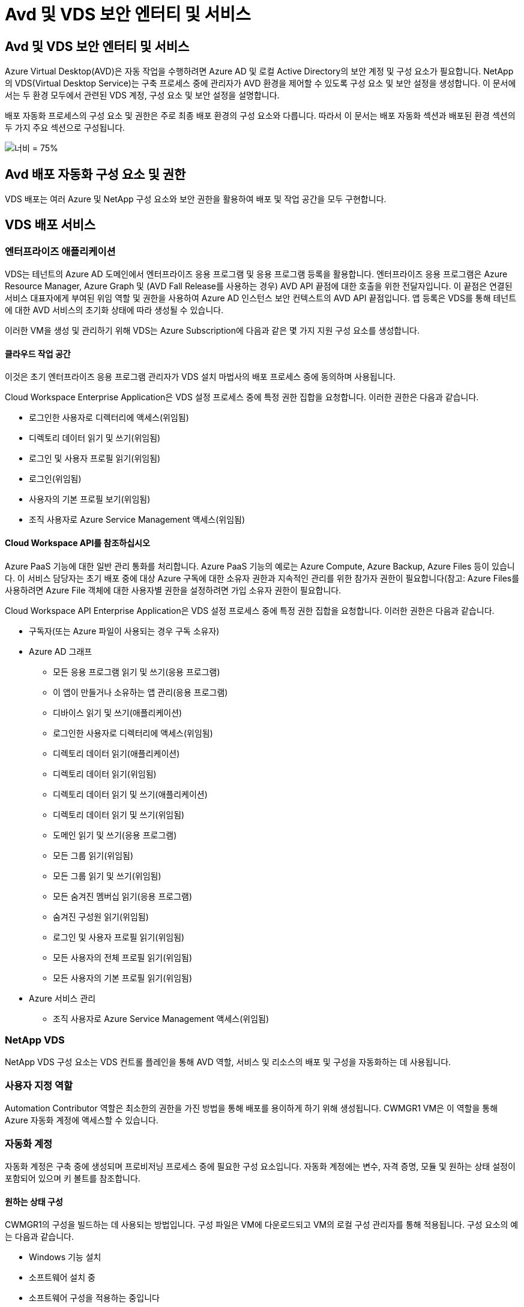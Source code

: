 = Avd 및 VDS 보안 엔터티 및 서비스




== Avd 및 VDS 보안 엔터티 및 서비스

Azure Virtual Desktop(AVD)은 자동 작업을 수행하려면 Azure AD 및 로컬 Active Directory의 보안 계정 및 구성 요소가 필요합니다. NetApp의 VDS(Virtual Desktop Service)는 구축 프로세스 중에 관리자가 AVD 환경을 제어할 수 있도록 구성 요소 및 보안 설정을 생성합니다. 이 문서에서는 두 환경 모두에서 관련된 VDS 계정, 구성 요소 및 보안 설정을 설명합니다.

배포 자동화 프로세스의 구성 요소 및 권한은 주로 최종 배포 환경의 구성 요소와 다릅니다. 따라서 이 문서는 배포 자동화 섹션과 배포된 환경 섹션의 두 가지 주요 섹션으로 구성됩니다.

image:Reference Architecture AVD v1.jpg["너비 = 75%"]



== Avd 배포 자동화 구성 요소 및 권한

VDS 배포는 여러 Azure 및 NetApp 구성 요소와 보안 권한을 활용하여 배포 및 작업 공간을 모두 구현합니다.



== VDS 배포 서비스



=== 엔터프라이즈 애플리케이션

VDS는 테넌트의 Azure AD 도메인에서 엔터프라이즈 응용 프로그램 및 응용 프로그램 등록을 활용합니다. 엔터프라이즈 응용 프로그램은 Azure Resource Manager, Azure Graph 및 (AVD Fall Release를 사용하는 경우) AVD API 끝점에 대한 호출을 위한 전달자입니다. 이 끝점은 연결된 서비스 대표자에게 부여된 위임 역할 및 권한을 사용하여 Azure AD 인스턴스 보안 컨텍스트의 AVD API 끝점입니다. 앱 등록은 VDS를 통해 테넌트에 대한 AVD 서비스의 초기화 상태에 따라 생성될 수 있습니다.

이러한 VM을 생성 및 관리하기 위해 VDS는 Azure Subscription에 다음과 같은 몇 가지 지원 구성 요소를 생성합니다.



==== 클라우드 작업 공간

이것은 초기 엔터프라이즈 응용 프로그램 관리자가 VDS 설치 마법사의 배포 프로세스 중에 동의하며 사용됩니다.

Cloud Workspace Enterprise Application은 VDS 설정 프로세스 중에 특정 권한 집합을 요청합니다. 이러한 권한은 다음과 같습니다.

* 로그인한 사용자로 디렉터리에 액세스(위임됨)
* 디렉토리 데이터 읽기 및 쓰기(위임됨)
* 로그인 및 사용자 프로필 읽기(위임됨)
* 로그인(위임됨)
* 사용자의 기본 프로필 보기(위임됨)
* 조직 사용자로 Azure Service Management 액세스(위임됨)




==== Cloud Workspace API를 참조하십시오

Azure PaaS 기능에 대한 일반 관리 통화를 처리합니다. Azure PaaS 기능의 예로는 Azure Compute, Azure Backup, Azure Files 등이 있습니다. 이 서비스 담당자는 초기 배포 중에 대상 Azure 구독에 대한 소유자 권한과 지속적인 관리를 위한 참가자 권한이 필요합니다(참고: Azure Files를 사용하려면 Azure File 객체에 대한 사용자별 권한을 설정하려면 가입 소유자 권한이 필요합니다.

Cloud Workspace API Enterprise Application은 VDS 설정 프로세스 중에 특정 권한 집합을 요청합니다. 이러한 권한은 다음과 같습니다.

* 구독자(또는 Azure 파일이 사용되는 경우 구독 소유자)
* Azure AD 그래프
+
** 모든 응용 프로그램 읽기 및 쓰기(응용 프로그램)
** 이 앱이 만들거나 소유하는 앱 관리(응용 프로그램)
** 디바이스 읽기 및 쓰기(애플리케이션)
** 로그인한 사용자로 디렉터리에 액세스(위임됨)
** 디렉토리 데이터 읽기(애플리케이션)
** 디렉토리 데이터 읽기(위임됨)
** 디렉토리 데이터 읽기 및 쓰기(애플리케이션)
** 디렉토리 데이터 읽기 및 쓰기(위임됨)
** 도메인 읽기 및 쓰기(응용 프로그램)
** 모든 그룹 읽기(위임됨)
** 모든 그룹 읽기 및 쓰기(위임됨)
** 모든 숨겨진 멤버십 읽기(응용 프로그램)
** 숨겨진 구성원 읽기(위임됨)
** 로그인 및 사용자 프로필 읽기(위임됨)
** 모든 사용자의 전체 프로필 읽기(위임됨)
** 모든 사용자의 기본 프로필 읽기(위임됨)


* Azure 서비스 관리
+
** 조직 사용자로 Azure Service Management 액세스(위임됨)






=== NetApp VDS

NetApp VDS 구성 요소는 VDS 컨트롤 플레인을 통해 AVD 역할, 서비스 및 리소스의 배포 및 구성을 자동화하는 데 사용됩니다.



=== 사용자 지정 역할

Automation Contributor 역할은 최소한의 권한을 가진 방법을 통해 배포를 용이하게 하기 위해 생성됩니다. CWMGR1 VM은 이 역할을 통해 Azure 자동화 계정에 액세스할 수 있습니다.



=== 자동화 계정

자동화 계정은 구축 중에 생성되며 프로비저닝 프로세스 중에 필요한 구성 요소입니다. 자동화 계정에는 변수, 자격 증명, 모듈 및 원하는 상태 설정이 포함되어 있으며 키 볼트를 참조합니다.



==== 원하는 상태 구성

CWMGR1의 구성을 빌드하는 데 사용되는 방법입니다. 구성 파일은 VM에 다운로드되고 VM의 로컬 구성 관리자를 통해 적용됩니다. 구성 요소의 예는 다음과 같습니다.

* Windows 기능 설치
* 소프트웨어 설치 중
* 소프트웨어 구성을 적용하는 중입니다
* 적절한 권한 집합이 적용되었는지 확인합니다
* Let's Encrypt 인증서 적용
* DNS 레코드가 올바른지 확인합니다
* CWMGR1이 도메인에 가입되어 있는지 확인합니다




==== 모듈:

* ActiveDirectoryDsc: Active Directory의 배포 및 구성을 위한 원하는 상태 구성 리소스입니다. 이러한 리소스를 사용하여 새 도메인, 자식 도메인 및 고가용성 도메인 컨트롤러를 구성하고 도메인 간 트러스트를 설정하고 사용자, 그룹 및 OU를 관리할 수 있습니다.
* AZ.Accounts: Azure 모듈의 자격 증명 및 공통 구성 요소를 관리하는 데 사용되는 Microsoft 제공 모듈입니다
* AZ.Automation: Azure Automation commandlet을 위한 Microsoft 제공 모듈입니다
* Az.Compute:A Azure Compute commandlet용 Microsoft 제공 모듈입니다
* AZ.KeyVault: Azure Key Vault commandlet용 Microsoft 제공 모듈입니다
* AZ.Resources: Azure Resource Manager commandlet을 위한 Microsoft 제공 모듈입니다
* cChoco: Chocolatey를 사용하여 패키지를 다운로드하고 설치하기 위한 원하는 상태 구성 리소스입니다
* cjAz: NetApp이 작성한 이 모듈은 Azure 자동화 모듈에 자동화 도구를 제공합니다
* cjAzACS: NetApp이 만든 이 모듈에는 사용자 환경 자동화 기능과 PowerShell 프로세스가 포함되어 있으며, 사용자가 작성한 컨텍스트 내에서 실행됩니다.
* cjAzBuild: NetApp이 만든 이 모듈에는 시스템 컨텍스트에서 실행되는 빌드 및 유지 관리 자동화 및 PowerShell 프로세스가 포함되어 있습니다.
* cNtfsAccessControl: NTFS 액세스 제어 관리에 필요한 상태 구성 리소스입니다
* ComputerManagementDsc: 가상 메모리, 이벤트 로그, 시간대 및 전원 설정과 같은 항목을 구성할 뿐만 아니라 도메인 가입 및 일정 작업 등의 컴퓨터 관리 작업을 허용하는 원하는 상태 구성 리소스입니다.
* cUserRightsAssignment: 로그온 권한 및 권한과 같은 사용자 권한을 관리할 수 있는 원하는 상태 구성 리소스입니다
* NetworkingDsc: 네트워킹에 필요한 상태 구성 리소스입니다
* xCertificate: Windows Server에서 인증서 관리를 간소화하기 위해 필요한 상태 구성 리소스입니다.
* xDnsServer: Windows Server DNS 서버의 구성 및 관리에 필요한 상태 구성 리소스입니다
* xNetworking: 네트워킹과 관련하여 원하는 상태 구성 리소스입니다.
* link:https://github.com/PowerShell/xRemoteDesktopAdmin["xRemoteDesktopAdmin"]: 이 모듈은 로컬 또는 원격 컴퓨터에서 원격 데스크톱 설정 및 Windows 방화벽을 구성하기 위해 원하는 상태 구성 리소스가 포함된 리포지토리를 사용합니다.
* xRemoteDesktopSessionHost: 원격 데스크톱 세션 호스트(RDSH) 인스턴스의 생성 및 구성을 지원하는 원하는 상태 구성 리소스(xRDSessionDeployment, xRDSessionCollection, xRDSessionCollectionConfiguration 및 xRDRemoteApp
* xSmbShare: SMB 공유를 구성 및 관리하기 위한 원하는 상태 구성 리소스입니다
* xSystemSecurity: UAC 및 IE Esc를 관리하기 위해 필요한 상태 구성 리소스



NOTE: 또한 Azure Virtual Desktop은 엔터프라이즈 애플리케이션 및 Azure Virtual Desktop 및 Azure Virtual Desktop Client에 대한 앱 등록, AVD 테넌트, AVD 호스트 풀, AVD 앱 그룹 및 AVD 등록 가상 머신을 비롯한 Azure 구성 요소도 설치합니다. VDS Automation 구성 요소가 이러한 구성 요소를 관리하는 동안 AVD는 기본 구성 및 속성 집합을 제어하므로 자세한 내용은 AVD 설명서를 참조하십시오.



=== 하이브리드 AD 구성 요소

사내 또는 퍼블릭 클라우드에서 실행되는 기존 AD와 원활하게 통합하려면 기존 AD 환경에 추가 구성 요소 및 권한이 필요합니다.



==== 도메인 컨트롤러

기존 도메인 컨트롤러는 AD Connect 및/또는 사이트 간 VPN(또는 Azure ExpressRoute)을 통해 AVD 배포에 통합될 수 있습니다.



==== AD 연결

AVD PaaS 서비스를 통해 성공적인 사용자 인증을 지원하기 위해 AD 연결을 사용하여 Azure AD와 도메인 컨트롤러를 동기화할 수 있습니다.



==== 보안 그룹

VDS는 CW-Infrastructure라는 Active Directory 보안 그룹을 사용하여 도메인 연결 및 GPO 정책 첨부 등의 Active Directory 종속 작업을 자동화하는 데 필요한 권한을 포함합니다.



==== 서비스 계정

VDS는 VDS Windows 서비스 및 IIS 응용 프로그램 서비스의 ID로 사용되는 CloudworkspaceSVC라는 Active Directory 서비스 계정을 사용합니다. 이 계정은 비대화형 계정이며(RDP 로그인을 허용하지 않음) CW-Infrastructure 계정의 기본 구성원입니다



==== VPN 또는 ExpressRoute를 선택합니다

사이트 간 VPN 또는 Azure ExpressRoute를 사용하여 Azure VM을 기존 도메인에 직접 연결할 수 있습니다. 이 구성은 프로젝트 요구 사항에 따라 필요할 때 사용할 수 있는 선택적 구성입니다.



==== 로컬 AD 권한 위임

NetApp은 하이브리드 AD 프로세스를 간소화할 수 있는 옵션 툴을 제공합니다. NetApp의 선택적 툴을 사용하는 경우 다음을 수행해야 합니다.

* 워크스테이션 OS가 아닌 서버 OS에서 실행합니다
* 도메인에 가입되거나 도메인 컨트롤러인 서버에서 실행합니다
* 툴을 실행하는 서버(도메인 컨트롤러에서 실행되지 않는 경우)와 도메인 컨트롤러 모두에 PowerShell 5.0 이상이 설치되어 있어야 합니다
* 도메인 관리자 권한이 있는 사용자가 실행하거나 로컬 관리자 권한이 있고 도메인 관리자 자격 증명을 제공할 수 있는 사용자(RunAs와 함께 사용)가 실행해야 합니다.


수동으로 생성하든 NetApp 툴로 적용하든 필요한 사용 권한은 다음과 같습니다.

* CW - 인프라 그룹
+
** Cloud Workspace Infrastructure(* CW-Infrastructure*) 보안 그룹에는 Cloud Workspace OU 수준 및 모든 하위 개체에 대한 모든 권한이 부여됩니다
** 배포 코드>.cloudworkspace.app DNS Zone – CW-Infrastructure 그룹에 CreateChild, DeleteChild, ListChildren, ReadProperty, DeleteTree가 부여되었습니다. ExtendedRight, Delete, GenericWrite 가 있습니다
** DNS 서버 – CW 인프라 그룹에 ReadProperty, GenericExecute 권한이 부여되었습니다
** 생성된 VM(CWMGR1, AVD 세션 VM)에 대한 로컬 관리자 액세스(관리되는 AVD 시스템의 그룹 정책에 의해 수행)


* CW-CWMGRAccess 그룹 이 그룹은 모든 템플릿, 단일 서버, 새로운 기본 Active Directory 템플릿에 대해 CWMGR1에 대한 로컬 관리 권한을 제공합니다. 기본 제공 그룹 서버 운영자 원격 데스크톱 사용자 및 네트워크 구성 운영자를 활용합니다.




== Avd 환경 구성 요소 및 권한

배포 자동화 프로세스가 완료되면 배포 및 작업 영역의 지속적인 사용 및 관리가 아래에 정의된 대로 별도의 구성 요소와 사용 권한이 필요합니다. 위의 구성 요소와 사용 권한 중 다수는 여전히 관련이 있지만 이 섹션은 배포된 의 구조를 정의하는 데 중점을 둡니다.

VDS 배포 및 작업 공간의 구성 요소는 다음과 같은 여러 논리 범주로 구성할 수 있습니다.

* 최종 사용자 클라이언트
* VDS 컨트롤 플레인 구성 요소
* Microsoft Azure AVD-PaaS 구성 요소
* VDS 플랫폼 구성 요소
* Azure 테넌트의 VDS 작업 영역 구성 요소입니다
* 하이브리드 AD 구성 요소




=== 최종 사용자 클라이언트

사용자는 AVD 데스크톱 및/또는 다양한 엔드포인트 유형에 연결할 수 있습니다. Microsoft는 Windows, macOS, Android 및 iOS용 클라이언트 응용 프로그램을 게시했습니다. 또한 웹 클라이언트를 클라이언트 없이 액세스할 수 있습니다.

AVD에 대한 엔드포인트 클라이언트를 게시한 Linux 씬 클라이언트 공급업체도 있습니다. 이러한 항목은 에 나와 있습니다 https://docs.microsoft.com/en-us/azure/virtual-desktop/linux-overview[]



=== VDS 컨트롤 플레인 구성 요소



==== VDS REST API

VDS는 완전 문서화된 REST API를 기반으로 구축되므로 웹 앱에서 사용할 수 있는 모든 작업은 API를 통해서도 사용할 수 있습니다. API 설명서는 다음과 같습니다. https://api.cloudworkspace.com/5.4/swagger/ui/index#[]



==== VDS 웹 앱입니다

VDS 관리자는 VDS 웹 앱을 통해 ADS 응용 프로그램을 상호 작용할 수 있습니다. 이 웹 포털은 다음과 같습니다. https://manage.cloudworkspace.com[]



==== 컨트롤 플레인 데이터베이스

VDS 데이터 및 설정은 NetApp에서 호스팅 및 관리하는 제어 플레인 SQL 데이터베이스에 저장됩니다.



==== VDS 통신



=== Azure 테넌트 구성 요소입니다

VDS 배포 자동화는 VM, 네트워크 서브넷, 네트워크 보안 그룹 및 Azure 파일 컨테이너 또는 Azure NetApp Files 용량 풀을 비롯한 다른 AVD 구성 요소를 포함하는 단일 Azure 리소스 그룹을 생성합니다. 참고 – 기본값은 단일 리소스 그룹이지만 필요한 경우 VDS에는 추가 리소스 그룹에 리소스를 생성할 수 있는 도구가 있습니다.



==== Microsoft Azure AVD-PaaS 구성 요소



===== Avd REST API

Microsoft AVD는 API를 통해 관리할 수 있습니다. VDS는 이러한 API를 광범위하게 활용하여 AVD 환경을 자동화하고 관리합니다. 문서 위치: https://docs.microsoft.com/en-us/rest/api/desktopvirtualization/[]



===== 세션 브로커

브로커는 사용자에 대해 승인된 리소스를 확인하고 사용자와 게이트웨이 간의 연결을 조정합니다.



===== Azure 진단

Azure 진단은 AVD 구축을 지원하도록 특별히 제작되었습니다.



===== Avd 웹 클라이언트

Microsoft는 사용자가 로컬에 설치된 클라이언트 없이 AVD 리소스에 연결할 수 있는 웹 클라이언트를 제공합니다.



===== 세션 게이트웨이

로컬로 설치된 RD 클라이언트는 게이트웨이에 연결하여 AVD 환경과 안전하게 통신합니다.



==== VDS 플랫폼 구성 요소



===== CWMGR1

CMWGR1은 각 배포에 대한 VDS 제어 VM입니다. 기본적으로 이 VM은 대상 Azure 구독에서 Windows 2019 Server VM으로 생성됩니다. CWMGR1에 설치된 VDS 및 타사 구성 요소 목록은 로컬 배포 섹션을 참조하십시오.

AVD VM을 Active Directory 도메인에 연결해야 합니다. 이 프로세스를 용이하게 하고 VDS 환경 관리를 위한 자동화 도구를 제공하기 위해 위에서 설명한 CWMGR1 VM에 여러 구성 요소가 설치되며 AD 인스턴스에 여러 구성 요소가 추가됩니다. 구성 요소는 다음과 같습니다.

* * Windows 서비스 * - VDS는 Windows 서비스를 사용하여 배포 내에서 자동화 및 관리 작업을 수행합니다.
+
** * CW Automation Service * 는 각 AVD 구축 시 CWMGR1에 배포된 Windows 서비스로서, 해당 환경에서 사용자 대면 자동화 작업을 많이 수행합니다. 이 서비스는 * CloudWorkspaceSVC * AD 계정으로 실행됩니다.
** * CW VM Automation Service * 는 가상 머신 관리 기능을 수행하는 각 AVD 구축 시 CWMGR1에 구축된 Windows 서비스입니다. 이 서비스는 * CloudWorkspaceSVC * AD 계정으로 실행됩니다.
** * CW 에이전트 서비스 * 는 CWMGR1을 포함하여 VDS 관리 하에 각 가상 머신에 배포된 Windows 서비스입니다. 이 서비스는 가상 시스템의 * LocalSystem * 컨텍스트에서 실행됩니다.
** * CWManagerX API * 는 각 AVD 배포의 CWMGR1에 설치된 IIS 앱 풀 기반 수신기입니다. 이는 글로벌 컨트롤 플레인에서 들어오는 인바운드 요청을 처리하며 * CloudWorkspaceSVC * AD 계정으로 실행됩니다.


* * SQL Server 2017 Express * – VDS는 CWMGR1 VM에 SQL Server Express 인스턴스를 만들어 자동화 구성 요소에서 생성된 메타데이터를 관리합니다.
* * IIS(인터넷 정보 서비스) * – CWMGR1에서 IIS를 활성화하여 CWManagerX 및 CWApps IIS 응용 프로그램을 호스팅합니다(RDS RemoteApp 기능이 활성화된 경우에만). VDS를 사용하려면 IIS 버전 7.5 이상이 필요합니다.
* * HTML5 포털(옵션) * – VDS는 Spark Gateway 서비스를 설치하여 배포 및 VDS 웹 응용 프로그램에서 VM에 HTML5 액세스를 제공합니다. 이 응용 프로그램은 Java 기반 응용 프로그램이며 이 액세스 방법을 원하지 않는 경우 비활성화 및 제거할 수 있습니다.
* * RD 게이트웨이(옵션) * – VDS는 CWMGR1에서 RD 게이트웨이 역할을 활성화하여 RDS 수집 기반 리소스 풀에 대한 RDP 액세스를 제공합니다. 이 역할은 AVD 역방향 연결 액세스만 원하는 경우 비활성화/제거할 수 있습니다.
* * RD 웹(옵션) * – VDS는 RD 웹 역할을 활성화하고 CWApps IIS 웹 응용 프로그램을 만듭니다. AVD 액세스만 원하는 경우 이 역할을 비활성화할 수 있습니다.
* * DC 구성 * – 배포 및 VDS 사이트별 구성 및 고급 구성 작업을 수행하는 데 사용되는 Windows 응용 프로그램입니다.
* * 테스트 VDC 도구 * – 가상 머신 및 클라이언트 레벨 구성 변경에 대한 직접 작업 실행을 지원하는 Windows 애플리케이션으로, 문제 해결을 위해 API 또는 웹 애플리케이션 작업을 수정해야 하는 드문 경우에 사용됩니다.
* * Let's Encrypt 와일드카드 인증서(선택 사항) * – VDS에서 생성 및 관리 – TLS를 통한 HTTPS 트래픽이 필요한 모든 VM은 야간에 인증서로 업데이트됩니다. 또한 갱신은 자동화된 작업으로 처리됩니다(인증서는 90일이므로 갱신은 바로 전에 시작됩니다). 고객은 원하는 경우 자신만의 와일드카드 인증서를 제공할 수 있습니다. VDS는 또한 자동화 작업을 지원하기 위해 여러 Active Directory 구성 요소가 필요합니다. 이 설계 의도는 자동화된 관리를 위한 환경을 지원하는 동시에 최소한의 AD 구성 요소 및 권한 추가를 활용하는 것입니다. 이러한 구성 요소는 다음과 같습니다.
* * Cloud Workspace OU(Organizational Unit) * – 이 조직 단위는 필수 하위 구성 요소에 대한 기본 AD 컨테이너 역할을 합니다. CW-Infrastructure 및 Client DHP Access 그룹에 대한 사용 권한은 이 수준과 하위 구성 요소에서 설정됩니다. 이 OU에 만든 하위 OU에 대해서는 부록 A를 참조하십시오.
* * Cloud Workspace Infrastructure Group(CW-Infrastructure) * 은 VDS 서비스 계정(* CloudWorkspaceSVC *)에 필요한 위임된 권한을 할당할 수 있도록 로컬 AD에서 생성된 보안 그룹입니다.
* * 클라이언트 DHP 액세스 그룹(ClientDHPAccess) * 은 VDS가 회사 공유, 사용자 홈 및 프로필 데이터가 상주하는 위치를 제어할 수 있도록 로컬 AD에 생성된 보안 그룹입니다.
* * CloudWorkspaceSVC * 서비스 계정(Cloud Workspace Infrastructure Group 회원)
* * 배포 코드>.cloudworkspace.app domain * 용 DNS 존(이 도메인은 세션 호스트 VM의 자동 생성된 DNS 이름을 관리함) – 배포 구성을 통해 생성됩니다.
* * Cloud Workspace 조직 단위의 다양한 하위 OU에 연결된 NetApp 고유 GPO *. 이러한 GPO는 다음과 같습니다.
+
** * Cloud Workspace GPO(Cloud Workspace OU에 연결) * – CW-Infrastructure 그룹의 구성원에 대한 액세스 프로토콜과 메서드를 정의합니다. 또한 AVD 세션 호스트의 로컬 Administrators 그룹에 그룹을 추가합니다.
** * Cloud Workspace 방화벽 GPO * (전용 고객 서버, 원격 데스크톱 및 스테이징 OU에 연결) - 플랫폼 서버에서 세션 호스트와의 연결을 확인하고 격리하는 정책을 만듭니다.
** * Cloud Workspace RDS * (전용 고객 서버, 원격 데스크톱 및 스테이징 OU) - 세션 품질, 안정성, 연결 해제 시간 제한에 대한 정책 설정 제한. RDS 세션의 경우 TS 라이선스 서버 값이 정의됩니다.
** * Cloud Workspace Companies * (기본적으로 연결되지 않음) – 관리 도구 및 영역에 대한 액세스를 방지하여 사용자 세션/작업 영역을 "잠금"하는 GPO(옵션)입니다. 제한된 활동 작업 공간을 제공하도록 연결/활성화할 수 있습니다.





NOTE: 요청 시 기본 그룹 정책 설정 구성을 제공할 수 있습니다.



==== VDS 작업 영역 구성 요소



===== 데이터 계층



====== Azure NetApp Files

VDS 설정에서 Azure NetApp Files를 데이터 계층 옵션으로 선택하면 Azure NetApp Files 용량 풀 및 관련 볼륨이 생성됩니다. 볼륨은 사용자 프로필(FSLogix 컨테이너 사용), 사용자 개인 폴더 및 기업 데이터 공유 폴더에 대한 공유 파일 스토리지를 호스팅합니다.



====== Azure 파일

CWS 설정에서 Azure 파일을 데이터 계층 옵션으로 선택한 경우 Azure 파일 공유 및 연결된 Azure 저장소 계정이 생성됩니다. Azure File Share는 사용자 프로필(FSLogix 컨테이너 사용), 사용자 개인 폴더 및 회사 데이터 공유 폴더에 대한 공유 파일 스토리지를 호스팅합니다.



====== 관리 디스크가 있는 파일 서버입니다

VDS 설정에서 파일 서버를 데이터 계층 옵션으로 선택한 경우 Windows Server VM이 관리되는 디스크로 생성됩니다. 파일 서버는 사용자 프로필(FSLogix 컨테이너 사용), 사용자 개인 폴더 및 기업 데이터 공유 폴더에 대한 공유 파일 스토리지를 호스팅합니다.



===== Azure 네트워킹



====== Azure 가상 네트워크

VDS는 Azure 가상 네트워크 및 지원 서브넷을 생성합니다. VDS는 CWMGR1, AVD 호스트 컴퓨터, Azure 도메인 컨트롤러 및 서브넷 간 피어링을 위한 별도의 서브넷이 필요합니다. AD 컨트롤러 서브넷은 일반적으로 이미 존재하므로 VDS가 배포된 서브넷은 기존 서브넷을 통해 살펴봐야 합니다.



====== 네트워크 보안 그룹

CWMGR1 VM에 대한 액세스를 제어하기 위해 네트워크 보안 그룹이 생성됩니다.

* 테넌트: 세션 호스트 및 데이터 VM에서 사용할 IP 주소를 포함합니다
* 서비스: PaaS 서비스에서 사용할 IP 주소 포함(예: Azure NetApp Files)
* 플랫폼: NetApp 플랫폼 VM(CWMGR1 및 모든 게이트웨이 서버)으로 사용할 IP 주소를 포함합니다.
* Directory(디렉터리): Active Directory VM으로 사용할 IP 주소를 포함합니다




===== Azure AD

VDS 자동화 및 오케스트레이션은 가상 시스템을 대상 Active Directory 인스턴스에 배포한 다음 시스템을 지정된 호스트 풀에 연결합니다. Avd 가상 시스템은 AD 구조(조직 단위, 그룹 정책, 로컬 컴퓨터 관리자 권한 등)와 AVD 구조(호스트 풀, 작업 영역 앱 그룹 구성원)의 구성원 모두 컴퓨터 수준에서 관리되며 Azure AD 엔터티 및 권한에 의해 관리됩니다. VDS는 AVD 작업에 대한 VDS Enterprise Application/Azure Service Principal 및 로컬 AD 및 로컬 컴퓨터 작업에 대한 로컬 AD 서비스 계정(CloudWorkspaceSVC)을 사용하여 이 “이중 제어” 환경을 처리합니다.

AVD 가상 머신을 생성하고 AVD 호스트 풀에 추가하는 구체적인 단계는 다음과 같습니다.

* Azure 템플릿에서 가상 머신 생성 AVD와 연결된 Azure 구독에 표시(Azure Service Principal 권한 사용)
* VDS 배포 중에 지정된 Azure VNET를 사용하여 새 가상 머신에 대한 DNS 주소 확인/구성(로컬 AD 권한 필요(위의 모든 권한을 CW-Infrastructure에 위임함) 표준 VDS 명명 체계 *_{companycode}TS{sequencenumber}_ * 를 사용하여 가상 머신 이름을 설정합니다. 예: XYZTS3. (로컬 AD 권한 필요(사내에서 만든 OU 구조(원격 데스크톱/회사 코드/공유)(위와 동일한 권한/그룹 설명)
* 지정된 AD(Active Directory Organizational Unit)에 가상 컴퓨터를 배치합니다(OU 구조에 위임된 권한 필요(위의 수동 프로세스 중에 지정됨)).
* 내부 AD DNS 디렉터리를 새 컴퓨터 이름/IP 주소로 업데이트(로컬 AD 권한 필요)
* 새 가상 시스템을 로컬 AD 도메인에 연결(로컬 AD 권한 필요)
* VDS 로컬 데이터베이스를 새 서버 정보로 업데이트(추가 권한이 필요하지 않음)
* 지정된 AVD 호스트 풀에 VM 연결(AVD 서비스 담당자 권한 필요)
* 새 가상 머신에 초콜릿 구성 요소를 설치합니다( * CloudWorkspaceSVC * 계정에 대한 로컬 컴퓨터 관리 권한 필요).
* AVD 인스턴스에 대해 FSLogix 구성 요소 설치(로컬 AD의 AVD OU에 대한 로컬 컴퓨터 관리 권한 필요)
* AD Windows 방화벽 GPO를 업데이트하여 새 VM에 대한 트래픽을 허용합니다(AVD OU 및 연결된 가상 시스템과 관련된 정책에 대해 AD GPO 생성/수정 필요). 로컬 AD의 AVD OU에 AD GPO 정책을 생성/수정해야 합니다. VDS를 통해 VM을 관리하지 않는 경우 설치 후 기능을 끌 수 있습니다.)
* 새 가상 머신에 "새 연결 허용" 플래그 설정(Azure Service Principal 권한 필요)




====== Azure AD에 VM을 가입하는 중입니다

Azure 테넌트의 가상 시스템은 도메인에 가입해야 하지만 VM은 Azure AD에 직접 가입할 수 없습니다. 따라서 VDS는 VDS 플랫폼에서 도메인 컨트롤러 역할을 배포한 다음 AD Connect를 사용하여 해당 DC를 Azure AD와 동기화합니다. 대체 구성 옵션에는 AADDS(Azure AD Domain Services) 사용, AD Connect를 사용한 하이브리드 DC(사내 또는 기타 VM)로 동기화, 사이트 간 VPN 또는 Azure ExpressRoute를 통한 하이브리드 DC에 VM 직접 연결 등이 있습니다.



===== Avd 호스트 풀

호스트 풀은 Azure Virtual Desktop 환경 내에서 하나 이상의 동일한 가상 머신(VM)의 모음입니다. 각 호스트 풀에는 사용자가 실제 데스크톱에서와 같이 상호 작용할 수 있는 앱 그룹이 포함될 수 있습니다.



====== 세션 호스트입니다

호스트 풀 내에서 하나 이상의 동일한 가상 시스템이 있습니다. 이 호스트 풀에 연결되는 이러한 사용자 세션은 AVD 로드 밸런싱 장치 서비스에 의해 로드 밸런싱됩니다.



====== 앱 그룹

기본적으로 배포 시 _Desktop users_app 그룹이 만들어집니다. 이 앱 그룹 내의 모든 사용자에게 전체 Windows 데스크톱 환경이 제공됩니다. 또한 앱 그룹을 생성하여 스트리밍 앱 서비스를 제공할 수 있습니다.



===== 로그 분석 작업 영역

Log Analytics 작업 영역은 배포, DSC 프로세스 및 기타 서비스의 로그를 저장하기 위해 생성됩니다. 배포 후에는 이 기능을 삭제할 수 있지만 다른 기능을 사용할 수 있으므로 권장하지 않습니다. 로그는 기본적으로 30일 동안 보관되며, 보존 비용이 청구되지 않습니다.



===== 가용성 세트

Availability Set는 배포 프로세스의 일부로 설정되어 공유 VM(공유 AVD 호스트 풀, RDS 리소스 풀)을 장애 도메인 간에 분리할 수 있습니다. 원하는 경우 구축 후 삭제할 수 있지만 공유 VM에 대한 추가 내결함성을 제공하는 옵션을 비활성화할 수 있습니다.



===== Azure 복구 볼트

복구 서비스 저장소는 배포 중에 VDS Automation에 의해 생성됩니다. 배포 프로세스 중에 Azure Backup이 CWMGR1에 적용되므로 이 기능은 기본적으로 활성화되어 있습니다. 이 기능은 원하는 경우 비활성화 및 제거할 수 있지만 환경에서 Azure Backup이 활성화된 경우 다시 생성됩니다.



===== Azure 키 볼트

Azure Key Vault는 배포 프로세스 중에 생성되며 배포 중에 Azure Automation 계정이 사용하는 인증서, API 키 및 자격 증명을 저장하는 데 사용됩니다.



== 부록 A – 기본 Cloud Workspace 조직 구성 단위 구조

* 클라우드 작업 공간
+
** Cloud Workspace 회사
** Cloud Workspace 서버
+
*** 전용 고객 서버
*** 검토할 수 있습니다




* CWMGR 서버
* 게이트웨이 서버
* FTP 서버
* 템플릿 VM
+
** 원격 데스크탑
** 스테이징
+
*** Cloud Workspace 서비스 계정


** 클라이언트 서비스 계정
** 인프라 서비스 계정
+
*** Cloud Workspace 기술 사용자


** 그룹
** 기술 3 정비사



